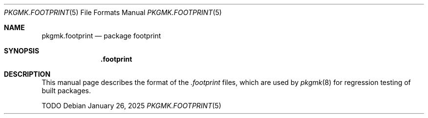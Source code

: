 .\" pkgmk.footprint(5) manual page
.\" See COPYING and COPYRIGHT files for corresponding information.
.Dd January 26, 2025
.Dt PKGMK.FOOTPRINT 5
.Os
.\" ==================================================================
.Sh NAME
.Nm pkgmk.footprint
.Nd package footprint
.\" ==================================================================
.Sh SYNOPSIS
.Nm .footprint
.\" ==================================================================
.Sh DESCRIPTION
This manual page describes the format of the
.Pa .footprint
files, which are used by
.Xr pkgmk 8
for regression testing of built packages.
.Pp
TODO
.\" vim: cc=72 tw=70
.\" End of file.
